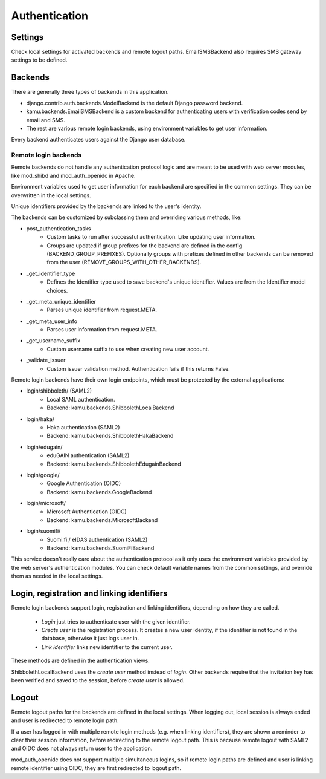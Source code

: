 Authentication
==============

Settings
--------
Check local settings for activated backends and remote logout paths. EmailSMSBackend also requires SMS gateway
settings to be defined.

Backends
--------
There are generally three types of backends in this application.

- django.contrib.auth.backends.ModelBackend is the default Django password backend.
- kamu.backends.EmailSMSBackend is a custom backend for authenticating users with verification codes send by email
  and SMS.
- The rest are various remote login backends, using environment variables to get user information.

Every backend authenticates users against the Django user database.

Remote login backends
~~~~~~~~~~~~~~~~~~~~~

Remote backends do not handle any authentication protocol logic and are meant to be used with web server modules,
like mod_shibd and mod_auth_openidc in Apache.

Environment variables used to get user information for each backend are specified in the common settings. They can
be overwritten in the local settings.

Unique identifiers provided by the backends are linked to the user's identity.

The backends can be customized by subclassing them and overriding various methods, like:

-  post_authentication_tasks
    - Custom tasks to run after successful authentication. Like updating user information.
    - Groups are updated if group prefixes for the backend are defined in the config (BACKEND_GROUP_PREFIXES).
      Optionally groups with prefixes defined in other backends can be removed from the user
      (REMOVE_GROUPS_WITH_OTHER_BACKENDS).
- _get_identifier_type
    - Defines the Identifier type used to save backend's unique identifier. Values are from the Identifier model
      choices.
- _get_meta_unique_identifier
    - Parses unique identifier from request.META.
- _get_meta_user_info
    - Parses user information from request.META.
- _get_username_suffix
    - Custom username suffix to use when creating new user account.
- _validate_issuer
    - Custom issuer validation method. Authentication fails if this returns False.

Remote login backends have their own login endpoints, which must be protected by the external applications:

- login/shibboleth/ (SAML2)
   - Local SAML authentication.
   - Backend: kamu.backends.ShibbolethLocalBackend
- login/haka/
   - Haka authentication (SAML2)
   - Backend: kamu.backends.ShibbolethHakaBackend
- login/edugain/
   - eduGAIN authentication (SAML2)
   - Backend: kamu.backends.ShibbolethEdugainBackend
- login/google/
   - Google Authentication (OIDC)
   - Backend: kamu.backends.GoogleBackend
- login/microsoft/
   - Microsoft Authentication (OIDC)
   - Backend: kamu.backends.MicrosoftBackend
- login/suomifi/
   - Suomi.fi / eIDAS authentication (SAML2)
   - Backend: kamu.backends.SuomiFiBackend

This service doesn't really care about the authentication protocol as it only uses the environment variables
provided by the web server's authentication modules. You can check default variable names from the common settings,
and override them as needed in the local settings.

Login, registration and linking identifiers
-------------------------------------------

Remote login backends support login, registration and linking identifiers, depending on how they are called.

  * *Login* just tries to authenticate user with the given identifier.
  * *Create user* is the registration process. It creates a new user identity, if the identifier is not found in the
    database, otherwise it just logs user in.
  * *Link identifier* links new identifier to the current user.

These methods are defined in the authentication views.

ShibbolethLocalBackend uses the *create user* method instead of *login*. Other backends require that the invitation key
has been verified and saved to the session, before *create user* is allowed.

Logout
------

Remote logout paths for the backends are defined in the local settings. When logging out, local session is always
ended and user is redirected to remote login path.

If a user has logged in with multiple remote login methods (e.g. when linking identifiers), they are shown a reminder
to clear their session information, before redirecting to the remote logout path. This is because remote logout with
SAML2 and OIDC does not always return user to the application.

mod_auth_openidc does not support multiple simultaneous logins, so if remote login paths are defined and user is
linking remote identifier using OIDC, they are first redirected to logout path.
